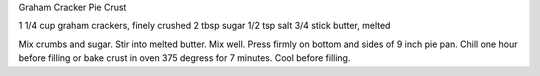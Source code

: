 Graham Cracker Pie Crust

1 1/4 cup graham crackers, finely crushed
2 tbsp sugar
1/2 tsp salt
3/4 stick butter, melted

Mix crumbs and sugar.  Stir into melted butter.  Mix well.  Press firmly on
bottom and sides of 9 inch pie pan.  Chill one hour before filling or bake
crust in oven 375 degress for 7 minutes.  Cool before filling.
